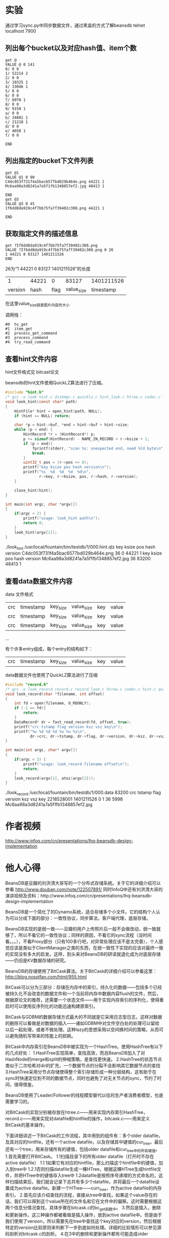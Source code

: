 #+OPTIONS: "\n:t"
* 实验
通过学习sync.py中同步数据文件，通过黑盒的方式了解beansdb
telnet localhost 7900

** 列出每个bucket以及对应hash值、item个数
#+begin_example
get @
VALUE @ 0 141
0/ 0 0
1/ 52214 2
2/ 0 0
3/ 10325 1
4/ 33046 1
5/ 0 0
6/ 0 0
7/ 8970 1
8/ 0 0
9/ 9150 1
a/ 0 0
b/ 34881 1
c/ 21218 1
d/ 0 0
e/ 4658 1
f/ 0 0

END
#+end_example

** 列出指定的bucket下文件列表
#+begin_example
get @1
VALUE @1 0 90
C4dc053f731f4a5bac6577bd029b464e.png 44221 1
Mc6aa98a3d8241a7a5f1fb1348857ef2.jpg 48413 1

END
get @3
VALUE @3 0 45
If6dd8da919c4f7bb75fa7f39402c308.png 44221 1

END
#+end_example

** 获取指定文件的描述信息

#+begin_example
get ?If6dd8da919c4f7bb75fa7f39402c308.png
VALUE ?If6dd8da919c4f7bb75fa7f39402c308.png 0 26
1 44221 0 83127 1401211526
END
#+end_example

26为“1 44221 0 83127 1401211526”的长度

|       1 | 44221 |    0 |      83127 | 1401211526 |
| version |  hash | flag | value_size |  timestamp |

在这里value_size就是图片内容的大小

调用栈：
#+begin_example
#0  hs_get
#1  item_get
#2  process_get_command
#3  process_command
#4  try_read_command
#+end_example

** 查看hint文件内容
hint文件格式见 bitcast论文

beansdb的hint文件使用QuickLZ算法进行了压缩。
#+begin_src c
#include "hint.h"
/* gcc -o look hint.c diskmgr.c quicklz.c hint_look.c htree.c codec.c */
void look_hint(const char* path)
{
    HintFile* hint = open_hint(path, NULL);
    if (hint == NULL) return;

    char *p = hint->buf, *end = hint->buf + hint->size;
    while (p < end) {
        HintRecord *r = (HintRecord*) p;
        p += sizeof(HintRecord) - NAME_IN_RECORD + r->ksize + 1;
        if (p > end){
            fprintf(stderr, "scan %s: unexpected end, need %ld byte\n", path, p - end);
            break;
        }
        uint32_t pos = (r->pos << 8);
        printf("key ksize pos hash version\n");
        printf("%s  %d  %d  %d  %d\n",
               r->key, r->ksize, pos, r->hash, r->version);
    }
   
    close_hint(hint);
}

int main(int argc, char *argv[])
{
    if(argc < 2) {
        printf("usage: look_hint path\n");
        return 0;
    }
    look_hint(argv[1]);
}

#+end_src
./look_hint /usr/local/fountain/bin/testdb/1/000.hint.qlz 
key                                 ksize pos hash version
C4dc053f731f4a5bac6577bd029b464e.png  36  0    44221  1
key ksize pos hash version
Mc6aa98a3d8241a7a5f1fb1348857ef2.jpg  36  83200  48413  1

** 查看data数据文件内容

data 文件格式
| crc | timestamp   | key_size | value_size | key | value |
| crc | timestamp   | key_size | value_size | key | value |
| crc | timestamp   | key_size | value_size | key | value |
...

有个许多entry组成，每个entry的结构如下：
| crc | timestamp   | key_size | value_size | key | value |


data数据文件也使用了QuickLZ算法进行了压缩
#+begin_src c
#include "record.h"
/* gcc -o look_record record.c record_look.c htree.c codec.c hint.c quicklz.c diskmgr.c */
void look_record(char *filename, int offset)
{
    int fd = open(filename, O_RDONLY);
    if (-1 == fd){
        return;
    }    
    DataRecord* dr = fast_read_record(fd, offset, true);
    printf("crc tstamp flag version ksz vsz key\n");
    printf("%u %d %d %d %u %u %s\n",
           dr->crc, dr->tstamp, dr->flag, dr->version, dr->ksz, dr->vsz, dr->key);
}

int main(int argc, char* argv[])
{
    if(argc < 3) {
        printf("usage: look_record filename offset\n");
        return;
    }
    look_record(argv[1], atoi(argv[2]));
}
#+end_src
./look_record /usr/local/fountain/bin/testdb/1/000.data 83200
crc tstamp flag version ksz vsz key
2218528001 1401211526 0 1 36 5998 Mc6aa98a3d8241a7a5f1fb1348857ef2.jpg

* 作者视频
  http://www.infoq.com/cn/presentations/lhq-beansdb-design-implementation
* 他人心得
BeansDB是豆瓣的刘洪清大哥写的一个分布式存储系统。关于它的详细介绍可以参看
http://www.douban.com/note/122507891/ 
同时InfoQ中还有刘洪清大哥的演讲视频及资料：http://www.infoq.com/cn/presentations/lhq-beansdb-design-implementation


BeansDB是一个简化了的Dynamo系统，适合存储多个小文件。它的结构个人认为可以分成下面的部分：一致性协议，同步算法，客户端代理，底层存储。


BeansDB实现的是弱一致——豆瓣的用户上传照片后一般不会做改动，弱一致就够了，所以不看它的一致性协议；同样的原因，不看它的sync流程（没时间看。。。），不看Proxy部分（只有100多行吧，对异常处理应该不是太完善），个人感觉应该是类似于ClientManager之类的东西，在弱一致性下实现的应该对最终一致的实现没有多大的启发。这样，到头来对BeansDB的研读就退化成为对底层存储——仍旧是KV数据存储的研究。

BeansDB的存储使用了BitCask算法。关于BitCask的详细介绍可以参看这里： http://blog.nosqlfan.com/html/955.html 


BitCask可以分为三部分：存储在内存中的索引，持久化的数据——包括多个已经被持久化不会改变的数据文件和一个当前将内存中数据内容flush的文件，然后，根据原论文的推荐，还需要一个状态文件——用于实现内存索引的序列化，使得重启时可以使用反序列化的功能迅速构建原索引。

BitCask与GDBM的数据存储方式最大的不同就是它采用日志型日志，这样对数据的删除可以看做是对数据的插入——诸如GDBM中对文件空白处的处理可以留给以后一起处理，或者不做处理。这种lazy的思想采用以空间换时间的策略，从而可以避免随机写带来的性能上的损耗。


BitCask中内存索引在BeansDB中被实现为一个HashTree。使用HashTree有以下的几点好处：
1.HashTree实现简单，查找高效，而且BeansDB加入了对HashNode的merge和split的伸缩策略，是查找更快速。
2.HashTree的状态节点类似于二次哈希对dir的扩充，一个数据节点的分裂不会影响其它数据节点的查找
3.HashTree采用分节点存储使得整个索引存储形成一种分层结构，这有助于在sync时快速定位到不同的数据节点，同时也避免了对无关节点的sync，节约了时间，值得借鉴。

BeansDB使用了Leader/Follower的线程模型替代以往的生产者消费者模型，也是需要学习的。

对BitCask的实现分别被存放在htree.c——用来实现内存索引HashTree，record.c——用来实现对datafile和hintfile的操作，bitcask.c——用来定义BitCask的基本操作。


下面详细讲述一下BitCask的工作流程，其中用到的组件有：多个older datafile，及其对应的hintfile，还有一个active datafile，以及存储其中键值的cur_tree，最后还有一个tree，用来存储所有的键值，包括older datafile和cur_tree中的所有键值。
1.首先需要打开BitCask。
    1.1扫描目录下的所有older datafile（打开时不存在active datafile）
        1.1.1如果它有对应的hintfile，那么扫描这个hintfile中的键值，加入到tree中
        1.2.1否则扫描datafile生成一棵HTree，根据这棵HTree生成hintfile文件，并把HTree中的键值存入tree中
    1.2datafile是按照序号递增的方式命名的，这样扫描结束后，我们就会记录下总共有多少个datafile，并将最后一个datafile设置成为active datafile。新建一个HTree——curr_tree，作为active datafile的内存索引。
2.首先应该介绍查找的流程，直接从tree中查找，如果这个value存在的话，我们可以得到这个value所在的文件名和它在文件中的偏移。这时需要根据这两个信息分情况查找，具体步骤在bitcask.c的bc_get函数中。
3.然后是插入，删除和更新操作。这三种操作都被看做是插入操作，放到active datafile中。但是由于我们使用了version，所以需要先在tree中查找这个key对应的version，然后根据特定的version比较原则来判断下一步到底如何处理。详细的比较情形可以参见源码剖析对bitcask.c的剖析。
4.在3中的删除和更新操作都有可能造成older datafile中一些value值过期无用。为了节省文件空间，我们需要进行定期的GC，将原来文件中无效的数据清除掉。这通过比较tree和hintfile的HTree来决定。如果hintfile中的键值跟tree中的键值不同，那么认定value值被更改——或者被删除，或者被重新安排到了其它文件的其它地方。如果满足一定的条件，则根据tree中对value的记录重新建立datafile文件以及与之对应的hintfile文件。
5.使用完后对BitCask进行close操作，一般需要GC。
* nginx
#+begin_example
    location ~ ^/(img|icon|[sbmlote]pic|rda)/ {
        default_type   image/jpeg;
       
        expires 1y;
        add_header Last-Modified "Wed, 21 Jan 2004 19:51:30 GMT";
        if ($http_if_modified_since) {
           return 304;
        }

        if ($request_uri ~ /download/ ){
            add_header Content-Disposition "attachment;";
        }

        set $memcached_key $uri;
        if ($uri ~ /img(/.*) ){
            set $memcached_key $1;
        }

        memcached_pass beansdb;
        memcached_next_upstream error timeout invalid_response;
        memcached_connect_timeout 300ms;
        memcached_read_timeout 3s;
        memcached_send_timeout 1s;
    }
#+end_example
* python
** proxy.py
   使用key散列到不同的beansdb上。
   多节点负载均衡
** sync.py
   节点同步
* proxy 
  使用go语言实现 见 github beanseye
  另有简单实现为python版本。

  Client、RClient、mapStore实现了Storage和DistributeStorage这两个接口
  其中mapStore用于白盒测试

  protocol.go实现Request、Response两个类
  用于处理请求和应答的协议解释

  Host使用Request、Response实现代理工作。

  Client使用Host实现负载工作

  Server 对外服务类

  Scheduler 调度节点访问次序

** 使用方法
   我们使用proxy的ManualScheduler
   示例配置文件
example.yaml

#+begin_example
servers:
- localhost:7901 0 1 2 3 4 5 6 7 8 9 A
- 127.0.0.1:7902 8 9 A B C D E F 0 1 2
- 127.0.0.1:7903 3 4 5 6 7 B C D E F
port: 7905
webport: 7908
threads: 8
n: 2
w: 1
r: 1
buckets: 16
slow: 200
listen: 0.0.0.0
proxies:
- localhost:7905
accesslog: /usr/local/fountain/beansproxy.log
errorlog: /usr/local/fountain/beansproxy_error.log
basepath: /root/beanseye-master
readonly: false
#+end_example

每个bucket有两个备份。
如果提高可以可靠性的话，可以使用 N:3 W:2 R:1的配置。

分别启动三个beansdb
#+begin_example
/usr/local/bin/beansdb1 -u root -p 7901 -H /usr/local/fountain/data/beansdb_data/7901 -P /usr/local/fountain/data/beansdb_data/7901/7901.pid -v -v -d -L /var/log/hitv/beansdb_7901.log
/usr/local/bin/beansdb2 -u root -p 7902 -H /usr/local/fountain/data/beansdb_data/7902 -P /usr/local/fountain/data/beansdb_data/7902/7902.pid -v -v -d -L /var/log/hitv/beansdb_7902.log
/usr/local/bin/beansdb3 -u root -p 7903 -H /usr/local/fountain/data/beansdb_data/7903 -P /usr/local/fountain/data/beansdb_data/7903/7903.pid -v -v -d -L /var/log/hitv/beansdb_7903.log
#+end_example
然后启动proxy，就可以通过proxy来访问，后面的三个beansdb了。

* get
1. hs_get先对key做hash，决定value是在哪个bitcask。然后调用bitcask模块的bc_get
2. bc_get先调用htree模块的ht_get，找到对应的Item。
3. Item中有版本信息ver，位置信息pos。
  pos是bucket的id和偏移量拼成的一个uint32，于是得到了bucket和offset然后就可以读出数据了。
* 源码分析
** codec.c
   用于对key进行编码和解码

*** dc_decode
    key 解码
*** dc_encode
    key 编码 字符串“123abc”编码为二进制的123、0xabc两个数，
    同时在dict中增加一个Fmt Fmt.nargs=2, Fmt.fmt=%d%l

** bitcask.c
*** 数据结构
#+begin_src c
    #include "bitcask.h"  
    #include "htree.h"  
    #include "record.h"  
      
    #define MAX_BUCKET_COUNT 256  
      
    const uint32_t MAX_RECORD_SIZE = 50 * 1024 * 1024; // 50M  
    const uint32_t MAX_BUCKET_SIZE = (uint32_t)1024 * 1024 * 1024 * 2; // 2G  
    const uint32_t WRITE_BUFFER_SIZE = 1024 * 1024 * 4; // 4M  
      
    const char DATA_FILE[] = "%s/%03d.data";  
    const char HINT_FILE[] = "%s/%03d.hint.qlz";  
    const char NEW_DATA_FILE[] = "%s/%03d.data.new";  
    const char NEW_HINT_FILE[] = "%s/%03d.hint.new.qlz";  
      
    struct bitcask_t {  
        char*  path;  
        int    depth;  
        HTree* tree; //这个tree记录了所有的data数据信息(也就是curr个tree的信息)，比cur_tree要大得多  
        int    curr; //当前的桶的序号，这之前的桶都已经写入datafile了  
        HTree* curr_tree; //只有一个curr_tree，就是当前active的datafile的bucket的数据  
        //write_buffer相当于active file的一个缓冲区。当write_buffer满了以后就flush  
        char   *write_buffer; //write_buffer  
        int    wbuf_size; //write_buffer的大小  
        int    wbuf_start_pos; //write_buffer的大小小于文件的大小，所以start_pos是记录的write_buffer在文件中的位移  
        //也就是文件的末尾  
        int    wbuf_curr_pos; //有效的数据的大小  
        /* 
        结合item的pos，可以得到操作： 
        如果有item的pos，那么pos = item->pos & 0xffffff00是这个record相对于文件的位移 
        而start_pos是write_buffer相对于文件的位移， 
        bc->write_buffer + pos - bc->wbuf_start_pos就得到了这个record在write_buffer 
        (如果有的话，即这是最后一个bucket)的位置 
        */  
        pthread_mutex_t flush_lock;  
        pthread_mutex_t buffer_lock;  
        pthread_mutex_t write_lock;  
    };  
#+end_src

*** bc_open
#+begin_src c      
    //一个bc里最多有MAX_BUCKET_COUNT个文件，每个文件叫做这个bc的bucket  
    //打开一个bitcask  
    //1.申请内存并初始化。  
    //2.遍历目录下的所有files——根据hintfile——如果没有就是用datafile——来建立一个整体的bc->tree  
    //3.更新bc的curr域，表示当前有多少个data文件  
    //before - 遍历的时间限制，只遍历before以后的hintfile，或者datafile中tsstamp在before之后的record  
    Bitcask* bc_open(const char *path, int depth, time_t before)  
    {  
        if (path == NULL || depth > 4) return NULL;  
        if (0 != access(path, F_OK) && 0 != mkdir(path, 0750)){  
            fprintf(stderr, "mkdir %s failed\n", path);  
            return NULL;  
        }  
        Bitcask* bc = (Bitcask*)malloc(sizeof(Bitcask));  
        memset(bc, 0, sizeof(Bitcask));      
        bc->path = strdup(path);  
        bc->depth = depth;  
        bc->tree = ht_new(depth);  
        bc->curr_tree = ht_new(depth);  
        bc->wbuf_size = 1024 * 4;  
        bc->write_buffer = malloc(bc->wbuf_size);  
        pthread_mutex_init(&bc->buffer_lock, NULL);  
        pthread_mutex_init(&bc->write_lock, NULL);  
        pthread_mutex_init(&bc->flush_lock, NULL);  
      
        char datapath[255], hintpath[255];  
        int i=0;  
        for (i=0; i<MAX_BUCKET_COUNT; i++) {  
            //看看第i个桶是不是空的  
            sprintf(datapath, DATA_FILE, path, i);  
            FILE* f = fopen(datapath, "rb");  
            if (NULL == f) break;  
            fclose(f);  
      
            sprintf(hintpath, HINT_FILE, path, i);  
            struct stat st;  
            if (before == 0){  
                //如果有对应的hintfile，则更新这个hintfile对应的树节点  
                //这是启动时，利用hintfile进行树创建的步骤  
                if (0 == lstat(hintpath, &st)){  
                    scanHintFile(bc->tree, i, hintpath, NULL);  
                }else{  
                    //否则创建新的hintfile  
                    scanDataFile(bc->tree, i, datapath, hintpath);                  
                }  
            }else{  
                if (0 == lstat(hintpath, &st) &&   
                    (st.st_mtime < before || 0 == lstat(datapath, &st) && st.st_mtime < before)){  
                        scanHintFile(bc->tree, i, hintpath, NULL);   
                }else{  
                    scanDataFileBefore(bc->tree, i, datapath, before);  
                }  
            }  
        }  
        bc->curr = i;  
        //    ht_optimize(bc->tree);  
      
        return bc;  
    }  
#+end_src

*** bc_close
#+begin_src c       
    /* 
    * bc_close() is not thread safe, should stop other threads before call it. 
    * */  
    //1.flush，将write_buffer写入到datafile中，  
    //2.bc->curr_tree生成对应的hintfile  
    //3.销毁bc->tree  
    //4.销毁其它变量  
    void bc_close(Bitcask *bc)  
    {  
        int i=0;  
        pthread_mutex_lock(&bc->write_lock);  
          
        //1  
        bc_flush(bc, 0);  
      
        //2  
        if (NULL != bc->curr_tree) {  
            //构建当前bucket的hint文件  
            char buf[255];  
            sprintf(buf, HINT_FILE, bc->path, bc->curr);  
            build_hint(bc->curr_tree, buf);  
            bc->curr_tree = NULL;  
        }  
        bc->curr = 0;  
        //3  
        ht_destroy(bc->tree);  
        //4  
        free(bc->path);  
        free(bc->write_buffer);  
        free(bc);  
    }  
#+end_src

*** update_items
#+begin_src c       
    //利用it的信息（pos）更新args对应的树  
    void update_items(Item *it, void *args)  
    {  
        HTree *tree = (HTree*) args;  
        Item *p = ht_get(tree, it->name);  
        if (!p) {  
            fprintf(stderr, "Bug, item missed after optimized\n");  
            return;  
        }  
      
        //如果(it->pos & 0xff) != (p->pos & 0xff)  
        //那么说明至少有两个datafile中有这个key对应的data，这时要以bc->tree中的bucket为基准  
        //也就是说，我们只更新bucket正确的DataRecord对应的Item  
        if (it->pos != p->pos && (it->pos & 0xff) == (p->pos & 0xff) ) {  
            ht_add(tree, p->name, it->pos, p->hash, p->ver);  
        }  
        free(p);  
    }  
#+end_src

*** bc_optimize
#+begin_src c       
    //在经过一段时间的运行后，新的bc->tree会新增或者删除一些节点，原来的datafile中的记录有可能就  
    //就应该被删除了。为了节省文件空间，需要将那些空的比较多的datafile中的有效的DataRecord保留下来，而  
    //而将该删的DataRecord删掉。  
    //1.依次遍历这个bc的每个bucket，也就是每个datafile  
    //2.调用record.c中的optimizeDataFile，这个函数会比较hintfile中的tree跟bc->tree的不同  
    //  并记录下来删除的record的数目，以决定是否值得optimize  
    //3.如果需要optimize，那么从datafile中读取DataRecord，并在bc->tree中查找看是否有必要保留  
    //4.经过optimize，datafile中DataRecord的位置可能发生了变化，这些变化被存储在相应的hashtree中  
    //  也就是本函数的cur_tree中，我们需要遍历cur_tree，反过来更新bc->tree  
    //5.然后根据cur_tree生成对应的hintfile  
    void bc_optimize(Bitcask *bc, int limit)  
    {  
        int i;  
          
        //1  
        for (i=0; i < bc->curr; i++) {  
            char data[255], hint[255];  
            sprintf(data, DATA_FILE, bc->path, i);  
            sprintf(hint, HINT_FILE, bc->path, i);  
      
            //2,3  
            HTree *cur_tree = optimizeDataFile(bc->tree, i, data, hint, limit);  
            if (NULL == cur_tree) continue;  
      
            pthread_mutex_lock(&bc->write_lock);  
            //4  
            ht_visit(cur_tree, update_items, bc->tree);  
            pthread_mutex_unlock(&bc->write_lock);  
      
            //5  
            build_hint(cur_tree, hint);  
        }  
    }  
#+end_src

*** bc_get
#+begin_src c        
    //从bc中对应的datafile中查找key对应的DataRecord  
    //注意bc中能存放一个value的结构是：  
    //a.已经被持久化的datafile   
    //b.active的datafile(被flush了)  
    //c.bc的write_buffer(还没有被flush)  
    //所以得到bc_get的步骤为：  
    //1.从bc->tree中查找这个key对应的Item，  
    //2.得到dr所在的datafile编号及位置  
    //3.判断dr在a,b,c哪个里面  
    //  3.1.在c里面则直接从write_buffer中取，注意dr位置的计算  
    //  3.2.在a和b中的处理方法一样，都是直接从文件中读取record  
    //4.根据是否得到dr，来反向更新bc->tree  
    DataRecord* bc_get(Bitcask *bc, const char* key)  
    {  
        //1  
        Item *item = ht_get(bc->tree, key);  
        if (NULL == item) return NULL;  
        //ver小于0，说明该item是无效的  
        if (item->ver < 0){  
            free(item);  
            return NULL;  
        }  
      
        //2  
        //后8位是文件编号  
        int bucket = item->pos & 0xff;  
        //前24位是在文件中的位置  
        uint32_t pos = item->pos & 0xffffff00;  
        if (bucket > bc->curr) {  
            fprintf(stderr, "BUG: invalid bucket %d > %d\n", bucket, bc->curr);  
            ht_remove(bc->tree, key);  
            free(item);  
            return NULL;  
        }  
      
        DataRecord* r = NULL;  
        //如果r在当前bucket中  
        //这个bucket还没有写入文件中  
        if (bucket == bc->curr) {  
            pthread_mutex_lock(&bc->buffer_lock);  
            //3.1  
            if (bucket == bc->curr && pos >= bc->wbuf_start_pos){  
                //从write_buffer中找  
                //dr在write_buffer中的起始位置为p  
                int p = pos - bc->wbuf_start_pos;  
                r = decode_record(bc->write_buffer + p, bc->wbuf_curr_pos - p);  
            }  
            pthread_mutex_unlock(&bc->buffer_lock);  
      
            if (r != NULL){//从write_buffer中找到了  
                free(item);  
                return r;  
            }  
        }  
      
        //3.2  
        //如果r不在最后一个bucket中，或者在最后一个bucket中但是被flush了。  
        //打开存储这个bucket的文件  
        char data[255];  
        sprintf(data, DATA_FILE, bc->path, bucket);  
        FILE *f = fopen(data, "rb");  
        if (NULL == f){  
            goto GET_END;  
        }  
      
        if (0 != fseek(f, pos, SEEK_SET)){  
            fprintf(stderr, "IOError: seek file %d to %d failed\n", bucket, pos);  
            goto GET_END;  
        }  
      
        r = read_record(f, true);  
        if (NULL == r){  
            fprintf(stderr, "Bug: get %s failed in %s %d %d\n", key, bc->path, bucket, pos);          
        }else{  
            // check key  
            if (strcmp(key, r->key) != 0){  
                fprintf(stderr, "Bug: record %s is not expected %s\n", r->key, key);  
                free_record(r);  
                r = NULL;  
            }   
        }  
    GET_END:  
        //4  
        if (NULL == r)  
            ht_remove(bc->tree, key);  
        if (f != NULL) fclose(f);  
        free(item);  
        return r;  
    }  
#+end_src

*** build_thread
#+begin_src c        
    struct build_thread_args {  
        HTree *tree;  
        char *path;  
    };  
      
    //创建hint文件的线程入口函数  
    void* build_thread(void *param)  
    {  
        struct build_thread_args *args = (struct build_thread_args*) param;  
        build_hint(args->tree, args->path);  
        free(args->path);  
        free(param);  
        return NULL;  
    }  
#+end_src

*** bc_flush
#+begin_src c        
    //清空write_buffer，将其内容写入active datafile中。  
    //因为datafile的大小是有限制的，所以有可能会持久化当前的datafile而新建一个active  
    //1.打开当前的active datafile，并检测文件大小跟当前的cur_pos是否相同  
    //2.向文件中写入  
    //3.如果write_buffer没有全部写入，则将后面的内容前移  
    //4.更新write_buffer的pos，如果有必要，扩充write_buffer  
    //5.如果当前datafile已经足够大，那么持久化本datafile，新建一个datafile及对应的htree  
    //  5.1.首先要把write_buffer中的内容全部写入  
    //  5.2.在新线程中持久化本datafile，建立对应的hintfile  
    //  5.3.新建一个datafile(curr+1)，对应地，新建一个htree  
    void bc_flush(Bitcask *bc, int limit)  
    {  
        if (bc->curr >= MAX_BUCKET_COUNT) {  
            fprintf(stderr, "reach max bucket count\n");  
            exit(1);  
        }  
      
        pthread_mutex_lock(&bc->flush_lock);  
        //写入本bucket的datafile中  
        //符合条件  
        if (bc->wbuf_curr_pos > limit * 1024) {  
            //1  
            char buf[255];  
            sprintf(buf, DATA_FILE, bc->path, bc->curr);  
            FILE *f = fopen(buf, "ab");  
            if (f == NULL) {  
                fprintf(stderr, "open file %s for flushing failed.\n", buf);  
                exit(1);  
            }  
            // check file size  
            int last_pos = ftell(f);  
            if (last_pos != bc->wbuf_start_pos) {  
                fprintf(stderr, "last pos not match: %d != %d\n", last_pos, bc->wbuf_start_pos);  
                exit(1);  
            }  
      
            //2  
            int n = fwrite(bc->write_buffer, 1, bc->wbuf_curr_pos, f);  
      
            pthread_mutex_lock(&bc->buffer_lock);  
            //3  
            if (n < bc->wbuf_curr_pos) {//没有写完  
                memmove(bc->write_buffer, bc->write_buffer + n, bc->wbuf_curr_pos - n);  
            }  
      
            //4  
            //更新两个pos的值  
            bc->wbuf_start_pos += n;  
            bc->wbuf_curr_pos -= n;  
            if (bc->wbuf_curr_pos == 0 && bc->wbuf_size < WRITE_BUFFER_SIZE) {  
                //如果有必要，扩充write_buffer  
                bc->wbuf_size *= 2;  
                free(bc->write_buffer);  
                bc->write_buffer = malloc(bc->wbuf_size);  
            }  
      
            //5  
            //如果write_buffer可以用来存储数据的空间大于一个bucket的size，新建一个bucket1  
            //这个新建的bucket1是用一个新线程来跑的  
            if (bc->wbuf_start_pos + bc->wbuf_size > MAX_BUCKET_SIZE) {  
                //5.1  
                if (bc->wbuf_curr_pos > 0) {  
                    if (fwrite(bc->write_buffer, 1, bc->wbuf_curr_pos, f) < bc->wbuf_curr_pos){  
                        fprintf(stderr, "write to %s failed\n", buf);  
                        exit(1);  
                    }  
                }  
                //5.2  
                char datapath[255];  
                sprintf(datapath, HINT_FILE, bc->path, bc->curr);  
                struct build_thread_args *args = (struct build_thread_args*)malloc(  
                    sizeof(struct build_thread_args));  
                //将当前bucekt的数据写入到一个hintfile中  
                args->tree = bc->curr_tree;  
                args->path = strdup(datapath);  
                pthread_t build_ptid;  
                pthread_create(&build_ptid, NULL, build_thread, args);  
                //5.3  
                // next bucket  
                bc->curr ++;  
                bc->curr_tree = ht_new(bc->depth);  
                bc->wbuf_start_pos = 0;  
                bc->wbuf_curr_pos = 0;  
            }  
            pthread_mutex_unlock(&bc->buffer_lock);  
      
            fclose(f);  
        }  
        pthread_mutex_unlock(&bc->flush_lock);  
    }  
#+end_src

*** bc_set
#+begin_src c        
//set是beansdb的核心操作，也是实现sync的方式。  
//set有四种类型：替换，插入，删除，同步。  
//version的更新应该遵循这样的规则：  
//  a.每次更新时，需要将version+1  
//  b.每次删除时，如果此前version为正，则version为version+1的绝对值  
//这样做是为了得到sync的方法：  
//比如节点1跟节点2同时add了一个key，然后又都delete了它，这时key的version为-2  
//此后节点1失效，节点2更新了这个key，key的version变为3，当节点1与节点2sync时，  
//节点1给出的version为-2，节点2给出的为3，节点1得知自己落后，从而进行追赶。  
//1.得到本bc(节点)中该key对应的ver，设为oldv  
//2.根据version和oldv的大小比较来判断到底是哪种类型，给ver赋值。  
//3.更新两个htree和datafile文件  
//  3.1.value相同，那么只需更新htree中的version  
//  3.2.否则无论是删除，插入还是更新，都要新建一个DataRecord，加入当前的datafile中。  
//          如果是更新或者删除的话，原来datafile中的数据会在Optimize的时候被删除。  
bool bc_set(Bitcask *bc, const char* key, char* value, int vlen, int flag, int version)  
{  
    if (version < 0 && vlen > 0 || vlen > MAX_RECORD_SIZE){  
        fprintf(stderr, "invalid set cmd \n");  
        return false;  
    }  
  
    bool suc = false; //是否成功的标识  
    pthread_mutex_lock(&bc->write_lock);  
  
    int oldv = 0, ver = version;  
    Item *it = ht_get(bc->tree, key);  
    if (it != NULL) {  
        oldv = it->ver;  
    }  
  
    //2  
    if (version == 0 && oldv > 0){ // replace  
        //更新，版本号+1  
        ver = oldv + 1;  
    } else if (version == 0 && oldv <= 0){ // add  
        //从被删除状态转为存在状态
        ver = -oldv + 1;
    } else if (version < 0 && oldv <= 0) { // delete, not exist  
        goto SET_FAIL;
    } else if (version == -1) { // delete  
        ver = - abs(oldv) - 1;  
    } else if (abs(version) <= abs(oldv)) { // sync  
        //例如： version       oldver      op  
        //           5          8             这个不是最新的  
        //          -5          8             这已经不是它想要删除的那个item了  
        goto SET_FAIL;  
    } else { // sync  
        //例如： version       oldver      op  
        //           8           5           更新  
        //           8           -5          插入  
        //          -8           5           删除  
        ver = version;  
    }  
  
    uint16_t hash = gen_hash(value, vlen);  
    //这个item要被删除了  
    if (ver < 0) hash = 0;
  
    //tree中存在这个it，那么更新  
    if (NULL != it && hash == it->hash) {
        DataRecord *r = bc_get(bc, key);
        if (r != NULL && r->flag == flag && vlen  == r->vsz
             && memcmp(value, r->value, vlen) == 0) {
            if (version != 0){
                // update version
                if (it->pos & 0xff == bc->curr){
                    ht_add(bc->curr_tree, key, it->pos, it->hash, ver);
                }
                ht_add(bc->tree, key, it->pos, it->hash, ver);
            }
            suc = true;
            free_record(r);
            goto SET_FAIL;
        }
        if (r != NULL) free_record(r);
    }
      
    //tree中不存在这个it，或者it的value跟set的value不同。  
    //即使是删除了，也要加入到datafile中  
    int klen = strlen(key);  
    DataRecord *r = malloc(sizeof(DataRecord) + klen);  
    r->ksz = klen;  
    memcpy(r->key, key, klen);  
    r->vsz = vlen;  
    r->value = value;  
    r->free_value = false;  
    r->flag = flag;  
    r->version = ver;  
    r->tstamp = time(NULL);  
 
    int rlen;
    char *rbuf = encode_record(r, &rlen);
    if (rbuf == NULL || (rlen & 0xff) != 0){
        fprintf(stderr, "encode_record() failed with %d\n", rlen);
        if (rbuf != NULL) free(rbuf);
        goto SET_FAIL; 
    }

    pthread_mutex_lock(&bc->buffer_lock);
    // record maybe larger than buffer
    if (bc->wbuf_curr_pos + rlen > bc->wbuf_size) {
        pthread_mutex_unlock(&bc->buffer_lock);
        bc_flush(bc, 0, 0);
        pthread_mutex_lock(&bc->buffer_lock);
        
        while (rlen > bc->wbuf_size) {
            bc->wbuf_size *= 2;
            free(bc->write_buffer);
            bc->write_buffer = malloc(bc->wbuf_size);
        }
        if (bc->wbuf_start_pos + bc->wbuf_size > MAX_BUCKET_SIZE) {
            bc_rotate(bc);
        }
    }
    memcpy(bc->write_buffer + bc->wbuf_curr_pos, rbuf, rlen);
    int pos = (bc->wbuf_start_pos + bc->wbuf_curr_pos) | bc->curr;
    bc->wbuf_curr_pos += rlen;
    pthread_mutex_unlock(&bc->buffer_lock);
   
    ht_add(bc->curr_tree, key, pos, hash, ver);
    ht_add(bc->tree, key, pos, hash, ver);
    suc = true;
    free(rbuf);
    free_record(r);

SET_FAIL:
    pthread_mutex_unlock(&bc->write_lock);
    if (it != NULL) free(it);
    return suc;
}

    bool bc_delete(Bitcask *bc, const char* key)  
    {  
        return bc_set(bc, key, "", 0, 0, -1);  
    }  
      
    uint16_t bc_get_hash(Bitcask *bc, const char * pos, int *count)  
    {  
        return ht_get_hash(bc->tree, pos, count);  
    }  
      
    char* bc_list(Bitcask *bc, const char* pos, const char* prefix)  
    {  
        return ht_list(bc->tree, pos, prefix);  
    }  
      
    uint32_t   bc_count(Bitcask *bc, uint32_t* curr)  
    {  
        uint32_t total = 0;  
        ht_get_hash(bc->tree, "@", &total);  
        if (NULL != curr && NULL != bc->curr_tree) {  
            ht_get_hash(bc->curr_tree, "@", curr);  
        }  
        return total;  
    }
#+end_src
** record.c
#+begin_src c
//DataRecord与item的不同是，item只保存键值，而record保存键值和value值，但是内存里只存PADDING的大小  
typedef struct data_record {  
    char *value;  
    union {  
        bool free_value;    // free value or not，改为need_free比较好  
        uint32_t crc;  
    };  
    int32_t tstamp; //时间戳  
    int32_t flag; //record.c开头的那几个const int标志的组合。  
    int32_t version;   
    uint32_t ksz; //key大小  
    uint32_t vsz; //v大小  
    char key[0];   
} DataRecord; 

const int PADDING = 256; //PADDING是为了留出低8位，来记录bucket的下标  
const int32_t COMPRESS_FLAG = 0x00010000;  
const int32_t CLIENT_COMPRESS_FLAG = 0x00000010;  
const float COMPRESS_RATIO_LIMIT = 0.7;//最小的压缩比例  
const int TRY_COMPRESS_SIZE = 1024 * 10;  
  
uint32_t gen_hash(char *buf, int len)  
{  
    uint32_t hash = len * 97;  
    if (len <= 1024){  
        hash += fnv1a(buf, len); //整个  
    }else{  
        hash += fnv1a(buf, 512); //前512个  
        hash *= 97;  
        hash += fnv1a(buf + len - 512, 512); //后512个  
    }  
    return hash;  
}  
  
typedef struct hint_record {  
    uint32_t ksize:8;  
    uint32_t pos:24;  
    int32_t version;  
    uint16_t hash;  
    char name[2]; // allign  
} HintRecord;  
  
const int NAME_IN_RECORD = 2;  
  
//|               |                 |  
//----------------------------------  
//buf     已写     cur     可写        size  
//param中存放了多个（HintRecord+key），而HintRecord又是根据Item得到的。  
struct param {  
    int size;  
    int curr;  
    char* buf;  
};  
  
  
//将it存入param中  
void collect_items(Item* it, void* param)  
{  
    //-NAME_IN_RECORD是为了减少HintRecord中name的那两个比特  
    //+1是为了后面空出一个位置放'\0'  
    int length = sizeof(HintRecord) + strlen(it->name) + 1 - NAME_IN_RECORD;  
    struct param *p = (struct param *)param;  
    //不够存，扩大param  
    if (p->size - p->curr < length) {  
        p->size *= 2;  
        p->buf = (char*)realloc(p->buf, p->size);  
    }  
  
    //相当于replacement new  
    HintRecord *r = (HintRecord*)(p->buf + p->curr);  
    r->ksize = strlen(it->name);  
    //it->pos的低8位表示file_id，高24位表示在file中的pos  
    r->pos = it->pos >> 8;  
    r->version = it->ver;  
    r->hash = it->hash;  
    memcpy(r->name, it->name, r->ksize + 1);  
  
    p->curr += length;  
}  
  
//将buf中的内容写入到一个临时文件中，最后用这个文件代替path的文件。  
void write_file(char *buf, int size, const char* path)  
{  
    char tmp[255];  
    sprintf(tmp, "%s.tmp", path);  
    FILE *hf = fopen(tmp, "wb");  
    if (NULL==hf){  
        fprintf(stderr, "open %s failed\n", tmp);  
        return;  
    }  
    //写入size个字符，每个字符的大小为1  
    int n = fwrite(buf, 1, size, hf);   
    fclose(hf);  
  
    if (n == size) {  
        //删除path所指文件  
        unlink(path);  
        //改变这个已经写入的文件的名字为path  
        rename(tmp, path);  
    }else{  
        fprintf(stderr, "write to %s failed \n", tmp);  
    }  
}  
  
//将tree中的数据放入到hint文件中，这个tree（其实是bitcast中的cur_tree）会被销毁  
//1.从tree中收集Item存入一个buf中，然后将treee销毁  
//2.压缩buf  
//3.将buf写入到一个hintfile中  
void build_hint(HTree* tree, const char* hintpath)  
{  
    struct param p;  
    p.size = 1024 * 1024;  
    p.curr = 0;  
    p.buf = malloc(p.size);  
  
    //1  
    //将tree里的item都搜集到p中  
    //ver<0的也收集了  
    ht_visit(tree, collect_items, &p);  
    ht_destroy(tree);      
  
    // 2  
    //如果后缀是.qlz说明数据要经过压缩  
    if (strcmp(hintpath + strlen(hintpath) - 4, ".qlz") == 0) {  
        char* wbuf = malloc(QLZ_SCRATCH_COMPRESS);  
        char* dst = malloc(p.size + 400);  
        //将p中的数据压缩成dst_size个字节存到dst中  
        int dst_size = qlz_compress(p.buf, dst, p.curr, wbuf);  
        free(p.buf);  
        p.curr = dst_size;  
        p.buf = dst;  
        free(wbuf);  
    }  
  
    //3  
    write_file(p.buf, p.curr, hintpath);  
    free(p.buf);  
}  
  
//扫描hintfile，将其中的HintRecord放入到tree中。  
//tree -- 实际是BitCask的tree  
//bucket -- 是这个hintfile在BitCask中的编号  
//path -- hintfile文件的目录  
//new_path -- 把hintfile文件中的内容存入这个文件中  
//1.打开hintfile并使用mmap得到里面的全部内容  
//2.解压缩  
//3.依次读取每个HintRecord放入到tree中。  
void scanHintFile(HTree* tree, int bucket, const char* path, const char* new_path)  
{  
    char *addr;  
    int fd;  
    struct stat sb;  
    size_t length;  
  
    fd = open(path, O_RDONLY);  
    if (fd == -1) {  
        fprintf(stderr, "open %s failed\n", path);  
        return;       
    }  
  
    if (fstat(fd, &sb) == -1 || sb.st_size == 0){  
        close(fd);  
        return ;  
    }  
  
    //1  
    addr = (char*) mmap(NULL, sb.st_size, PROT_READ, MAP_PRIVATE, fd, 0);  
    if (addr == MAP_FAILED){  
        fprintf(stderr, "mmap failed %s\n", path);  
        close(fd);  
        return;  
    }  
  
    //2  
    char *start = addr, *end = addr + sb.st_size;  
    if (strcmp(path + strlen(path) - 4, ".qlz") == 0) {  
        char wbuf[QLZ_SCRATCH_DECOMPRESS];  
        int size = qlz_size_decompressed(addr);  
        start = malloc(size);  
        int vsize = qlz_decompress(addr, start, wbuf);  
        if (vsize < size) {  
            fprintf(stderr, "decompress %s failed: %d < %d, remove it\n", path, vsize, size);  
            unlink(path);  
            exit(1);  
        }  
        end = start + vsize;  
    }  
  
    //为什么不把这一步放到前面，直接将addr对应的内容拷贝到new_path中？  
    if (new_path != NULL) {  
        if (strcmp(new_path + strlen(new_path) - 4, ".qlz") == 0) {  
            char* wbuf = malloc(QLZ_SCRATCH_COMPRESS);  
            char* dst = malloc(sb.st_size + 400);  
            int dst_size = qlz_compress(start, dst, end - start, wbuf);  
            write_file(dst, dst_size, new_path);  
            free(dst);  
            free(wbuf);  
        } else {  
            write_file(start, end - start, new_path);  
        }  
    }  
  
    //3  
    char *p = start;  
    while (p < end) {  
        HintRecord *r = (HintRecord*) p;  
        p += sizeof(HintRecord) - NAME_IN_RECORD + r->ksize + 1;  
        if (p > end){  
            fprintf(stderr, "scan %s: unexpected end, need %ld byte\n", path, p - end);  
            break;  
        }  
        uint32_t pos = (r->pos << 8) | (bucket & 0xff);  
        if (strlen(r->name) == r->ksize) {  
            ht_add(tree, r->name, pos, r->hash, r->version);  
        }else{  
            fprintf(stderr, "scan %s: key length not match %d\n", path, r->ksize);  
        }  
    }  
  
    munmap(addr, sb.st_size);  
    if (start != addr ) free(start);  
    close(fd);  
}  
  
//返回r中的value值  
char* record_value(DataRecord *r)  
{  
    char *res = r->value;  
    if (res == r->key + r->ksz + 1) {  
        // value was alloced in record  
        res = malloc(r->vsz);  
        memcpy(res, r->value, r->vsz);  
    }  
    return res;  
}  
  
void free_record(DataRecord *r)  
{  
    if (r == NULL) return;  
    if (r->value != NULL && r->free_value) free(r->value);  
    free(r);  
}  
  
void compress_record(DataRecord *r)  
{  
    int ksz = r->ksz, vsz = r->vsz;   
    int n = sizeof(DataRecord) - sizeof(char*) + ksz + vsz;  
    //比一个PADDING还大，而且没有被压缩过  
    if (n > PADDING && (r->flag & (COMPRESS_FLAG|CLIENT_COMPRESS_FLAG)) == 0) {  
        char *wbuf = malloc(QLZ_SCRATCH_COMPRESS);  
        char *v = malloc(vsz + 400);  
        if (wbuf == NULL || v == NULL) return ;  
        //先尝试压缩一部分，如果没压缩完，就重新压缩  
        //取较小的  
        int try_size = vsz > TRY_COMPRESS_SIZE ? TRY_COMPRESS_SIZE : vsz;   
        int vsize = qlz_compress(r->value, v, try_size, wbuf);  
        //没有压缩完，并且尝试压缩的压缩比例达到了0.7，重新压缩  
        if (try_size < vsz && vsize < try_size * COMPRESS_RATIO_LIMIT){  
            try_size = vsz;  
            vsize = qlz_compress(r->value, v, try_size, wbuf);  
        }  
        free(wbuf);  
  
        //如果压缩失败，返回  
        if (vsize > try_size * COMPRESS_RATIO_LIMIT || try_size < vsz) {  
            free(v);  
            return;  
        }  
  
        //压缩成功，更新r  
        if (r->free_value) {  
            free(r->value);  
        }  
        r->value = v;  
        r->free_value = true; //r的value需要free  
        r->vsz = vsize;  
        r->flag |= COMPRESS_FLAG;  
    }  
}  
  
DataRecord* decompress_record(DataRecord *r)  
{  
    if (r->flag & COMPRESS_FLAG) {  
        char scratch[QLZ_SCRATCH_DECOMPRESS];  
        //先验证原数据有没有被破坏  
        int csize = qlz_size_compressed(r->value);  
        if (csize != r->vsz) {  
            fprintf(stderr, "broken compressed data: %d != %d, flag=%x\n", csize, r->vsz, r->flag);  
            goto DECOMP_END;  
        }  
  
        //解压  
        //解压本应得到的大小  
        int size = qlz_size_decompressed(r->value);  
        char *v = malloc(size);  
        //内存申请不成功也  
        if (v == NULL) {  
            fprintf(stderr, "malloc(%d)\n", size);  
            goto DECOMP_END;  
        }  
        int ret = qlz_decompress(r->value, v, scratch);  
        //解压得到的数据少，发生错误  
        if (ret < size) {  
            fprintf(stderr, "decompress %s failed: %d < %d\n", r->key, ret, size);  
            goto DECOMP_END;  
        }  
        //更新r  
        if (r->free_value) {  
            free(r->value);  
        }  
        r->value = v;  
        r->free_value = true;  
        r->vsz = size;  
        r->flag &= ~COMPRESS_FLAG;  
    }  
    return r;  
  
    //r是错误的，释放  
DECOMP_END:  
    free_record(r);   
    return NULL;  
}  
  
  
DataRecord* decode_record(char* buf, int size)  
{  
    DataRecord *r = (DataRecord *) (buf - sizeof(char*));  
    int ksz = r->ksz, vsz = r->vsz;  
    if (ksz < 0 || ksz > 200 || vsz < 0 || vsz > 100 * 1024 * 1024){  
        fprintf(stderr, "invalid ksz=: %d, vsz=%d\n", ksz, vsz);  
        return NULL;  
    }  
    int need = sizeof(DataRecord) - sizeof(char*) + ksz + vsz;  
    if (size < need) {  
        fprintf(stderr, "not enough data in buffer: %d < %d\n", size, need);  
        return NULL;  
    }  
    // CRC check ?  
  
    DataRecord *r2 = (DataRecord *) malloc(need + 1 + sizeof(char*));  
    memcpy(r2, r, sizeof(DataRecord) + ksz);  
    r2->key[ksz] = 0; // c str      
    r2->free_value = false;  
    r2->value = r2->key + ksz + 1;  
    memcpy(r2->value, r->key + ksz, vsz);  
  
    return decompress_record(r2);  
}  
  
//从f中读取一个DataRecord  
//1.分步骤读取。  
//  1.1.首先从文件中读一个PADDING出来，这是一个DataRecord所占的最小的文件空间。  
//  1.2.计算读取的内容中是否包含完整的value  
//2.crc校验  
//3.解压缩  
DataRecord* read_record(FILE *f, bool decomp)  
{  
    //1  
    //申请的空间比DataRecord的size大没有关系。  
    DataRecord *r = (DataRecord*) malloc(PADDING + sizeof(char*));  
    r->value = NULL;  
  
    //1.1  
    if (fread(&r->crc, 1, PADDING, f) != PADDING) {//或者到达f的末尾，或者f为空。  
        fprintf(stderr, "read record faied\n");           
        goto READ_END;  
    }  
  
    int ksz = r->ksz, vsz = r->vsz;  
    if (ksz < 0 || ksz > 200 || vsz < 0 || vsz > 100 * 1024 * 1024){  
        fprintf(stderr, "invalid ksz=: %d, vsz=%d\n", ksz, vsz);  
        goto READ_END;  
    }  
  
    uint32_t crc_old = r->crc;  
    //1.2  
    //计算PADDING的数据中除了DataRecord和它的key以外，还有多少数据。  
    //sizeof(char*)是DataRecord最后的key[0]  
    int read_size = PADDING - (sizeof(DataRecord) - sizeof(char*)) - ksz;  
    if (vsz < read_size) {//value只存在于刚才读取的PADDING里  
        r->value = r->key + ksz + 1; //key的最后一个字节是结束符'\0'，所以加1  
        r->free_value = false;  
        //后移一个字节，腾出空间给key的0  
        memmove(r->value, r->key + ksz, vsz);  
        //注意如果包含完整的value，那么读取的这个PADDING里也没有其它DataRecord的内容了。  
        //因为是按照PADDING对齐的。  
    }else{//刚才的PADDING没有读完，在f中还有残留  
        r->value = malloc(vsz);  
        r->free_value = true;  
        //先把可以读的读到  
        memcpy(r->value, r->key + ksz, read_size);  
        int need = vsz - read_size;  
        int ret = 0;  
        //然后再从文件中读  
        if (need > 0 && need != (ret=fread(r->value + read_size, 1, need, f))) {  
            r->key[ksz] = 0; // c str      
            fprintf(stderr, "read record %s faied: %d < %d @%ld\n", r->key, ret, need, ftell(f));   
            goto READ_END;  
        }  
    }  
    r->key[ksz] = 0; // c str  
  
    //2  
    uint32_t crc = crc32(0, (char*)(&r->tstamp),   
        sizeof(DataRecord) - sizeof(char*) - sizeof(uint32_t) + ksz);  
    crc = crc32(crc, r->value, vsz);  
    if (crc != crc_old){  
        fprintf(stderr, "%s @%ld crc32 check failed %d != %d\n", r->key, ftell(f), crc, r->crc);  
        goto READ_END;  
    }  
  
    //3  
    if (decomp) {  
        r = decompress_record(r);  
    }  
    return r;  
  
READ_END:  
    free_record(r);  
    return NULL;   
}  
  
//encode与compress的不同是，encode是整个的记录，这包括crc，而compress只是K、V  
char* encode_record(DataRecord *r, int *size)  
{  
    compress_record(r);  
  
    int m, n;  
    int ksz = r->ksz, vsz = r->vsz;  
    int hs = sizeof(char*); // over header  
    m = n = sizeof(DataRecord) - hs + ksz + vsz;  
    //凑成PADDING的整数倍，这样，m的低八位就全为0了  
    if (n % PADDING != 0) {  
        m += PADDING - (n % PADDING);  
    }  
  
    char *buf = malloc(m);  
  
    DataRecord *data = (DataRecord*)(buf - hs);  
    memcpy(&data->crc, &r->crc, sizeof(DataRecord)-hs);  
    memcpy(data->key, r->key, ksz);  
    memcpy(data->key + ksz, r->value, vsz);  
    data->crc = crc32(0, (char*)&data->tstamp, n - sizeof(uint32_t));  
  
    *size = m;      
    return buf;  
}  
  
//向文件f中写记录r,f已经定位  
int write_record(FILE *f, DataRecord *r)   
{  
    int size;  
    char *data = encode_record(r, &size);  
    if (fwrite(data, 1, size, f) < size){  
        fprintf(stderr, "write %d byte failed\n", size);  
        free(data);  
        return -1;  
    }  
    free(data);  
    return 0;  
}  
  
//遍历DataFile中的DataRecord加入到tree中。  
//注意这个函数的调用情境，是在bc_open时，发现对应hintfile不存在后才调用的。  
//bc_open是datafile决定tree(因为tree一开始是不存在的)，  
//而optimize是tree决定datafile(因为tree中的数据是最新的)  
//1.准备工作：打开datafile，新建一个htree来记录hint  
//2.依次读取DataRecord，加入到tree中。  
//3.新建hintfile文件。  
void scanDataFile(HTree* tree, int bucket, const char* path, const char* hintpath)  
{  
    if (bucket < 0 || bucket > 255) return;  
  
    //1  
    FILE *df = fopen(path, "rb");  
    if (NULL==df){  
        fprintf(stderr, "open %s failed\n", path);  
        return;  
    }  
    fprintf(stderr, "scan datafile %s \n", path);  
  
    //datafile对应的tree  
    HTree *cur_tree = ht_new(0);  
    fseek(df, 0, SEEK_END);  
    uint32_t total = ftell(df);  
    fseek(df, 0, SEEK_SET);  
    uint32_t pos = 0;  
    //2  
    while (pos < total) {  
        DataRecord *r = read_record(df, true);  
        if (r != NULL) {  
            uint16_t hash = gen_hash(r->value, r->vsz);  
            //datafile决定tree  
            //pos是Item->pos的前24位，bucket是后8位  
            if (r->version > 0){  
                ht_add(tree, r->key, pos | bucket, hash, r->version);              
            }else{  
                ht_remove(tree, r->key);  
            }  
            ht_add(cur_tree, r->key, pos | bucket, hash, r->version);  
            free_record(r);  
        }  
  
        //datafile文件是以PADDING个字节对齐的  
        pos = ftell(df);  
        if (pos % PADDING != 0){  
            int left = PADDING - (pos % PADDING);  
            fseek(df, left, SEEK_CUR);  
            pos += left;  
        }  
    }  
    fclose(df);  
    //3  
    build_hint(cur_tree, hintpath);  
}  
  
//只考察befor之前的record  
void scanDataFileBefore(HTree* tree, int bucket, const char* path, time_t before)  
{  
    if (bucket < 0 || bucket > 255) return;  
  
    FILE *df = fopen(path, "rb");  
    if (NULL == df){  
        fprintf(stderr, "open %s failed\n", path);  
        return;  
    }  
    fprintf(stderr, "scan datafile %s before %ld\n", path, before);  
  
    fseek(df, 0, SEEK_END);  
    uint32_t total = ftell(df);  
    fseek(df, 0, SEEK_SET);  
    uint32_t pos = 0;  
    while (pos < total) {  
        DataRecord *r = read_record(df, true);  
        if (r != NULL) {  
            //这个记录是在时间戳之后才有的  
            if (r->tstamp >= before ){  
                break;  
            }  
            if (r->version > 0){  
                uint16_t hash = gen_hash(r->value, r->vsz);  
                ht_add(tree, r->key, pos | bucket, hash, r->version);              
            }else{  
                ht_remove(tree, r->key);  
            }  
            free_record(r);  
        }  
  
        pos = ftell(df);  
        if (pos % PADDING != 0){  
            int left = PADDING - (pos % PADDING);  
            fseek(df, left, SEEK_CUR);  
            pos += left;  
        }  
    }  
  
    fclose(df);  
}  
  
//计算删除掉的记录  
//从path对应的hint文件中，逐一扫描HintRecord，如果发现HintRecord跟tree中的key对应的  
//Item不符，或者tree中不存在，或者tree中的ver小于0，那么deleted++  
//total记录hint文件中总的HintRecord的数目  
//1.打开path(hint)处的文件,读取内容并解压，存入到一个buf中  
//2.从buf中依次得到HintRecord  
//3.比较这些record在tree中是否被删除了(ver<0或者tree中不存在)或者被移动到了其它的文件  
static int count_deleted_record(HTree* tree, int bucket, const char* path, int *total)  
{  
    char *addr;  
    int fd;  
    struct stat sb;  
    size_t length;  
  
    *total = 0;  
  
    //1  
    fd = open(path, O_RDONLY);  
    if (fd == -1) {  
        fprintf(stderr, "open %s failed\n", path);  
        return 0;   
    }  
  
    if (fstat(fd, &sb) == -1 || sb.st_size == 0){  
        close(fd);  
        return 0;  
    }  
  
    addr = (char*) mmap(NULL, sb.st_size, PROT_READ, MAP_PRIVATE, fd, 0);  
    if (addr == MAP_FAILED){  
        fprintf(stderr, "mmap failed %s\n", path);  
        close(fd);  
        return 0;  
    }  
  
    //解压  
    char *start = addr, *end = addr + sb.st_size;  
    if (strcmp(path + strlen(path) - 4, ".qlz") == 0) {  
        char wbuf[QLZ_SCRATCH_DECOMPRESS];  
        int size = qlz_size_decompressed(addr);  
        start = malloc(size);  
        int vsize = qlz_decompress(addr, start, wbuf);  
        if (vsize < size) {  
            fprintf(stderr, "decompress %s failed: %d < %d, remove it\n", path, vsize, size);  
            unlink(path);  
            return 0;  
        }  
        end = start + vsize;  
    }  
  
    char *p = start;  
    int deleted = 0;  
    while (p < end) {  
        HintRecord *r = (HintRecord*) p;  
        p += sizeof(HintRecord) - NAME_IN_RECORD + r->ksize + 1;  
        if (p > end){  
            fprintf(stderr, "scan %s: unexpected end, need %ld byte\n", path, p - end);  
            break;  
        }  
        (*total) ++;  
        Item *it = ht_get(tree, r->name);  
        //关于it->pos != ((r->pos << 8) | bucket)：  
        //如果一个record被删除了，然后相同的key又被插入，这样两个datafile中就会有  
        //相同的key对应的data，但是bc->tree中是只有一个的，可以据此消除重复  
        if (it == NULL || it->pos != ((r->pos << 8) | bucket) || it->ver <= 0) {  
            deleted ++;  
        }  
        if (it) free(it);  
    }  
  
    munmap(addr, sb.st_size);  
    if (start != addr) free(start);  
    close(fd);  
  
    return deleted;  
}  
  
//优化，通过hintpath的统计记录，来决定是否优化data文件  
//将有效record对应的item保存至一棵新建的树中，也就是用来进行hint的tree  
//1.估算是否值得优化,如果是，打开一个临时文件进行写入  
//2.扫面datafile中的每个DataRecord，看看它  
//  a.在tree中不存在  
//  b.改变了位置——或者不在这个文件中，或者在文件中的其它位置  
//  c.ver < 0  
//  如果以上条件都不满足，才能写进新的文件中  
//3.修改临时文件名，完成优化。  
HTree* optimizeDataFile(HTree* tree, int bucket, const char* path, const char* hintpath, int limit)   
{  
    //1  
    int all = 0;  
    //hintpath的文件中保存的是老数据。需要跟tree里的新数据比较。  
    int deleted = count_deleted_record(tree, bucket, hintpath, &all);  
    //只有删除的record占到总record的十分之一，才进行优化  
    if (deleted <= all * 0.1 && deleted <= limit) {  
        fprintf(stderr, "only %d records deleted in %d, skip %s\n", deleted, all, path);  
        return NULL;  
    }  
  
    FILE *df = fopen(path, "rb");  
    if (NULL==df){  
        fprintf(stderr, "open %s failed\n", path);  
        return NULL;  
    }  
    char tmp[255];  
    sprintf(tmp, "%s.tmp", path);  
    FILE *new_df = fopen(tmp, "wb");  
    if (NULL==new_df){  
        fprintf(stderr, "open %s failed\n", tmp);  
        fclose(df);  
        return NULL;  
    }  
  
    //1  
    HTree *cur_tree = ht_new(0);  
    fseek(df, 0, SEEK_END);  
    uint32_t total = ftell(df);  
    fseek(df, 0, SEEK_SET);  
    uint32_t pos = 0;  
    deleted = 0;  
    while (pos < total) {  
        DataRecord *r = read_record(df, false);  
        if (r != NULL) {  
            Item *it = ht_get(tree, r->key);  
            //这个item是在这个datafile中的  
            //与scanDataFIle相对应，这里是tree决定datafile  
            if (it && it->pos  == (pos | bucket) && it->ver > 0) {  
                r->version = it->ver;  
                uint32_t new_pos = ftell(new_df);  
                uint16_t hash = it->hash;  
                //数据在datafile中的pos改变了。  
                ht_add(cur_tree, r->key, new_pos | bucket, hash, it->ver);  
                if (write_record(new_df, r) != 0) {  
                    ht_destroy(cur_tree);  
                    fclose(df);  
                    fclose(new_df);  
                    return NULL;  
                }  
            }else{  
                deleted ++;  
            }  
            if (it) free(it);  
            free_record(r);  
        }  
  
        //对齐  
        pos = ftell(df);  
        if (pos % PADDING != 0){  
            int left = PADDING - (pos % PADDING);  
            fseek(df, left, SEEK_CUR);  
            pos += left;  
        }  
    }  
    uint32_t deleted_bytes = ftell(df) - ftell(new_df);  
    fclose(df);  
    fclose(new_df);  
  
    //3  
    unlink(hintpath);  
    unlink(path);  
    rename(tmp, path);  
    fprintf(stderr, "optimize %s complete, %d records deleted, %d bytes came back\n",   
        path, deleted, deleted_bytes);  
    return cur_tree;  
}  
  
//对datafile中的record进行遍历。  
void visit_record(const char* path, RecordVisitor visitor, void *arg1, void *arg2, bool decomp)  
{  
    FILE *df = fopen(path, "rb");  
    if (NULL==df){  
        fprintf(stderr, "open %s failed\n", path);  
        return;  
    }  
    fprintf(stderr, "scan datafile %s \n", path);  
  
    fseek(df, 0, SEEK_END);  
    uint32_t total = ftell(df);  
    fseek(df, 0, SEEK_SET);  
    uint32_t pos = 0;  
    while (pos < total) {  
        DataRecord *r = read_record(df, decomp);  
        if (r != NULL) {  
            bool cont = visitor(r, arg1, arg2);  
            if (cont) break;  
        }  
  
        pos = ftell(df);  
        if (pos % PADDING != 0){  
            int left = PADDING - (pos % PADDING);  
            fseek(df, left, SEEK_CUR);  
            pos += left;  
        }  
    }  
    fclose(df);  
}  
#+end_src

*** optimizeDataFile
#+begin_src c
// path 待优化的数据文件
// hintpath 对应数据文件的hint文件
// lastdata 优化后的数据文件名  输出参数
// lasthit 优化后的hint的文件名 输出参数

// 概要过程：
// 1. 将待优化的数据文件读入内存
// 2. 将读入hint文件
// 3. 遍历数据文件，读取DataRecord
// 3.1 对于record在当前bucket，且ver>0，将record信息写入新数据文件和hint文件
// 3.2 record在当前bucket且ver < 0, 将record相关信息加到临时的curr_tree中
// 4. 将curr_tree中item全部添加tree中，并销毁curr_tree
// 4. 删除原始数据文件和hint文件

uint32_t optimizeDataFile(HTree* tree, int bucket, const char* path, const char* hintpath,
    bool skipped, uint32_t max_data_size, int last_bucket, const char *lastdata, const char *lasthint) 
{
    // 将待优化的数据文件读入内存
    MFile *f = open_mfile(path);
    if (f == NULL) return -1;
    
    FILE *new_df = NULL;
    char tmp[255], *hintdata = NULL;
    uint32_t hint_used=0, hint_size = 0, old_data_size=0;
    if (lastdata != NULL) {
        new_df = fopen(lastdata, "ab");
        old_data_size = ftello(new_df);

        if (old_data_size > 0) {
            HintFile *hint = open_hint(lasthint, NULL);
            if (hint == NULL) {
                fprintf(stderr, "open last hint file %s failed\n", lasthint);
                close_mfile(f);
                return 0;
            }
            hint_size = hint->size * 2;
            if (hint_size < 4096) hint_size = 4096;
            hintdata = malloc(hint_size);
            memcpy(hintdata, hint->buf, hint->size);
            hint_used = hint->size;
            close_hint(hint);
        } else {
            hint_size = 4096;
            hintdata = malloc(hint_size);
            hint_used = 0;
        }
    } else {
        sprintf(tmp, "%s.tmp", path);
        new_df = fopen(tmp, "wb");
        hintdata = malloc(1<<20);
        hint_size = 1<<20;
    }
    if (new_df == NULL){
        fprintf(stderr, "open new datafile failed\n");
        close_mfile(f);
        return -1;
    }
    
    HTree *cur_tree = ht_new(0,0);
    int deleted = 0, broken = 0;
    char *p = f->addr, *end = f->addr + f->size;
    size_t last_advise = 0;
    while (p < end) {
        DataRecord *r = decode_record(p, end-p, false);
        if (r == NULL) {
            broken ++;
            if (broken > 40960) { // 10M
                // TODO: delete broken keys from htree
                fprintf(stderr, "unexpected broken data in %s at %ld\n", path, p - f->addr - broken * PADDING);
                break;
            }
            p += PADDING;
            continue;
        }
        Item *it = ht_get2(tree, r->key, r->ksz);
        uint32_t pos = p - f->addr;
        if (it && it->pos  == (pos | bucket) && (it->ver > 0 || skipped)) {
            uint32_t new_pos = ftello(new_df);
            if (new_pos + record_length(r) > max_data_size) {
                fprintf(stderr, "optimize %s into %s failed\n", path, lastdata);
                free(hintdata);
                ht_destroy(cur_tree);
                close_mfile(f);
                ftruncate(new_df, old_data_size);
                fclose(new_df);
                return 0; // overflow
            }

            uint16_t hash = it->hash;
            ht_add2(cur_tree, r->key, r->ksz, new_pos | last_bucket, hash, it->ver);
            // append record to hint file
            int hsize = sizeof(HintRecord) - NAME_IN_RECORD + r->ksz + 1;
            if (hint_used + hsize > hint_size) {
                hint_size *= 2;
                hintdata = realloc(hintdata, hint_size);
            }
            HintRecord *hr = (HintRecord*)(hintdata + hint_used);
            hr->ksize = r->ksz;
            hr->pos = new_pos >> 8;
            hr->version = it->ver;
            hr->hash = hash;
            memcpy(hr->key, r->key, r->ksz + 1);
            hint_used += hsize;

            if (write_record(new_df, r) != 0) {
                fprintf(stderr, "write error: %s\n", path);
                free(hintdata);
                ht_destroy(cur_tree);
                close_mfile(f);
                fclose(new_df);
                return -1;
            }
        }else{
            if (it && it->pos == (pos | bucket) && it->ver < 0) 
                ht_add2(cur_tree, r->key, r->ksz, 0, it->hash, it->ver);
            deleted ++;
        }
        if (it) free(it);
        p += record_length(r); 
        free_record(r);
	
	if (pos - last_advise > (64<<20)) {
	    madvise(f->addr, pos, MADV_DONTNEED);  
#if _XOPEN_SOURCE >= 600 || _POSIX_C_SOURCE >= 200112L        
	    posix_fadvise(f->fd, 0, pos, POSIX_FADV_DONTNEED);
#endif        
	    last_advise = pos;
	}
    }
    uint32_t deleted_bytes = f->size - (ftello(new_df) - old_data_size);
    
    close_mfile(f);
    fclose(new_df);
    
    ht_visit(cur_tree, update_items, tree);
    ht_destroy(cur_tree);
    //4.
    //删除原始数据文件
    mgr_unlink(path);
    if (lastdata == NULL) 
        mgr_rename(tmp, path);
    //删除原始hint文件
    mgr_unlink(hintpath);
    write_hint_file(hintdata, hint_used, lasthint ? lasthint : hintpath);
    free(hintdata);

    fprintf(stderr, "optimize %s complete, %d records deleted, %u bytes came back\n", 
            path, deleted, deleted_bytes);
    return deleted_bytes;

#+end_src

** htree.c
*** 数据结构
#+begin_src c
typedef struct t_item Item;
struct t_item {
    //int bucket = item->pos & 0xff; //表示是第几个文件
    //uint32_t pos = item->pos & 0xffffff00; //表示在文件中的位置
    uint32_t pos;
  
    //大于0该数据有效，小于0表明无效。
    //ver不会等于0，因此如果set的参数为0时，表示是更新
    //ver不会等于-1，因此set的参数为-1时，表示是删除。
    //ver的更新方法见bitcast.c中的bc_set函数
    //
    int32_t  ver;
  
    uint16_t hash; //在bitcask.c的bc_set函数中被赋值  
    uint8_t  length; //这个item的长度。通过这个长度找到下一个item  
    char     name[1];
};
//key的最大长度  
const int MAX_KEY_LENGTH = 200;  
//Bucket里存放节点。  
//一个非数据节点分成16个bucket（就是子树），每个bucket是另一个节点  
//这个跟bitcask的bucket是不同的  
const int BUCKET_SIZE = 16;  
//非数据节点中的count超过此限制要分裂  
const int SPLIT_LIMIT = 32;   
//树的最大深度  
const int MAX_DEPTH = 8;   
//g_index[i] = (g_index[i-1] << 4) + g_index[i-1];  
//g_index[i]表示的是第i层前共有多少个节点  
//HTree最多有410338673个节点  
static const int g_index[] = {0, 1, 17, 289, 4913, 83521, 1419857, 24137569, 410338673};  
  
#define max(a,b) ((a)>(b)?(a):(b))  

//it是第几个孩子节点,0x0f说明最多有16个孩子节点
//这个宏使用keyhash索引节点。
#define INDEX(it) (0x0f & (keyhash >> ((7 - node->depth - tree->depth) * 4)))  
//length包含了item的size，由于结构的最后一个是变长数组，所以多减了一个字符，需要加上。  
#define KEYLENGTH(it) ((it)->length-sizeof(Item)+ITEM_PADDING)  
//如果it不是一个有效的节点，该宏返回0  
#define HASH(it) ((it)->hash * ((it)->ver>0))  
static const long long g_index[] = {0, 1, 17, 273, 4369, 69905, 1118481, 17895697, 286331153, 4581298449L};

//每个节点有16个孩子，可以通过INDEX宏得到该孩子的位置  
//如果这个node里并没有数据，那么这个node只占64比特，参见clear函数  
//否则，这个node存储数据Data，Data里有多个item，通过item的长度找到下一个item的地址  
//树的数据节点不一定是在同一层的  
typedef struct t_data Data;  
struct t_data {  
    int size; //总大小  
    int used; //已用大小  
    int count;//item的个数  
    Item head[0];  
};
  
typedef struct t_node Node;  
struct t_node {  
    uint16_t is_node:1; //=1，说明这个node里没有存放数据，否则就是存放了数据的  
    uint16_t valid:1; //说明这个节点是有效的，即它与它的所有子节点都没有被改动过  
    uint16_t depth:4; //该节点的深度  
    uint16_t compressed:1; //是否被压缩了  
    uint16_t flag:9;   
    uint16_t hash; //哈希值，如果这个节点是非数据节点，这个值是所有子节点的哈希值之和  
    //如果是数据节点，这个值是所有ver大于0的item的哈希值的和  
    uint32_t count; //所有子节点里ver>0的item的个数  
    Data *data;  
};  
  
//node的count和data的count是不一样的。  
//data的count表示有多少个item,node的count表示有多少个item的ver是>0的。  
//htree是一块连续的内存，相当于使用数组存放一个N叉树。  
struct t_hash_tree {  
    int depth; //  
    int height; //depth = hight-1  
    Node *root;  
    int pool_size; //节点的数目  
    pthread_mutex_t lock;  
    char buf[512];  
  
    bool compress; //是否压缩  
    char wbuf[QLZ_SCRATCH_COMPRESS];  
    char cbuf[1024 * 10];  
};  

#define INDEX(it) (0x0f & (keyhash >> ((7 - node->depth - tree->depth) * 4)))
#+end_src
通过ht_new()函数，我们知道root指向一片连续的sizeof(Node)*g_index[tree.height] 大小的 内存
g_index：
16^0, 16^0 + 16^1, 16^0 + 16^1 + 16^2, ... , 16^0 + ... + 16^k
可以知道tree实际上是每个节点最多有16子节点。

*** get_pos
    获取node在其父节中的位置
#+begin_src c
static inline uint32_t get_pos(HTree *tree, Node *node)
{
    return (node - tree->root) - g_index[(int)node->depth];
}
#+end_src

*** get_child
    获取node的子节点
#+begin_src c
static inline Node *get_child(HTree *tree, Node *node, int b)
{
    int i = g_index[node->depth + 1]     // node的孩子节点这一层之前总共有多少个节点 
            + (get_pos(tree, node) << 4) // node的第1个孩子节点的位置
            + b;
    return tree->root + i;
}
#+end_src

#+begin_src c
static inline uint32_t key_hash(HTree *tree, Item* it)
{
    char buf[255];
    // 由于有对key的编码，所以要先解码，才能取哈希值 
    int n = dc_decode(tree->dc, buf, it->key, KEYLENGTH(it));
    return fnv1a(buf, n);
}
#+end_src

*** enlarge_pool
树增高一层
#+begin_src c
static void enlarge_pool(HTree *tree)
{
    int i;
    int old_size = g_index[tree->height];
    int new_size = g_index[tree->height + 1];
    
    tree->root = (Node*)realloc(tree->root, sizeof(Node) * new_size);
    memset(tree->root + old_size, 0, sizeof(Node) * (new_size - old_size));
    for (i=old_size; i<new_size; i++){
        tree->root[i].depth = tree->height;
    }

    tree->height ++;
}
#+end_src

*** key_hash 
注意key_hash产生的hash跟Item中的hash是不一样的  
这里的hash是为了便于在htree中查找。  
#+begin_src c
inline uint32_t key_hash(Item* it)  
{  
    char buf[255];  
    //由于有对key的编码，所以要先解码，才能取哈希值  
    int n = dc_decode(buf, it->name, KEYLENGTH(it));  
    //哈希函数  
    return fnv1a(buf, n);  
}  
#+end_src
*** add_item
增加item
将it插入到树中node节点开始的位置  
1.找到这个node下面的数据节点  
2.数据节点中存放的是Item组成的数组，根据Item的length域遍历这个数据节点的信息  
3.接下来就相当于数组的插入了，更新数据节点的count域和hash域  
3.1.如果找到了相同的key，那么更新这个Item  
3.2.否则将it放入到数组的末尾，更新Data的used域  
4.如果是插入，则有可能造成count的扩大，需要对数据节点进行分裂。  
4.1.数据节点在树的最底层，那么允许一个数据节点存储的Item的个数为LIMIT*4， 这是为了防止enlarge_pool造成过多内存的使用  
4.2.数据节点在树的中间部分，也就是说数据节点下面还有节点，那么为了使查找更有效率，需要尽量减少数据节点中Item的个数，超过LIMIT就要分裂  

#+begin_src c
static void add_item(HTree *tree, Node *node, Item *it, uint32_t keyhash, bool enlarge)
{
    //1.
    //由于对数据节点进行了变更，所以要把所走过的路径中的所有节点的valid设为0  
    //这样update_node时就可以根据valid值决定是否要更新此节点及它的子节点
    while (node->is_node) {
        node->valid = 0;
        node = get_child(tree, node, INDEX(it));
    }

    Data *data = get_data(node);
    Item *p = data->head;
    int i;
    //2.
    for (i=0; i<data->count; i++){
        if (it->length == p->length && 
                memcmp(it->key, p->key, KEYLENGTH(it)) == 0){
            node->hash += (HASH(it) - HASH(p)) * keyhash;
            node->count += it->ver > 0;
            node->count -= p->ver > 0;
            memcpy(p, it, sizeof(Item));
            return;
        }
        p = (Item*)((char*)p + p->length);
    }

    if (data->size < data->used + it->length){
        int size = max(data->used + it->length, data->size + 64);
        int pos = (char*)p-(char*)data;
        Data *new_data = (Data*) malloc(size);
        memcpy(new_data, data, data->used);
        data = new_data;
        set_data(node, data);
        data->size = size;
        p = (Item *)((char*)data + pos);
    }
    
    memcpy(p, it, it->length);
    data->count ++;
    data->used += it->length;
    node->count += it->ver > 0;
    node->hash += keyhash * HASH(it);
    
    if (node->count > SPLIT_LIMIT){
        //这个node是树的最底层
        if (node->depth == tree->height - 1){
            //如果这个数的在树的最底层，就要*4，防止频繁地enlarge造成空间太大 
            if (enlarge && node->count > SPLIT_LIMIT * 4){
                int pos = node - tree->root;
                //树的高度加深
                enlarge_pool(tree);
                node = tree->root + pos; // reload
                split_node(tree, node);
            }
        }else{
            split_node(tree, node);
        }
    }
}
#+end_src

*** split_node
将node中的数据分发到它的下一层孩子节点中  
完成后，这个节点就变成了一个普通的节点，里面没有数据；它的16个孩子成为新的数据节点  
1.得到node的孩子节点，并reset  
2.根据哈希值将数据放入对应的孩子节点  
3.更新node对应的域  
#+begin_src c
static void split_node(HTree *tree, Node *node)
{
    //1  
    //得到这个节点的第一个孩子 
    Node *child = get_child(tree, node, 0);
    int i;
    //把所有的孩子节点都清空
    for (i=0; i<BUCKET_SIZE; i++){
        clear(tree, child+i);
    }
    
    Data *data = get_data(node);
    Item *it = data->head;
    //把这个数据节点的所有item放入它的孩子节点中
    for (i=0; i<data->count; i++) {
        int32_t keyhash = key_hash(tree, it);
        add_item(tree, child + INDEX(it), it, keyhash, false);
        it = (Item*)((char*)it + it->length);
    }
   
    set_data(node, NULL);
    //这个节点变为普通节点
    node->is_node = 1;
    //这个节点更改了，update_node的时候就要更新这个节点的哈希值  
    node->valid = 0;
}
#+end_src

*** remove_item
//移除一个Item  
//1.找到数据节点
//2.在Data中查找对应的Item
//3.删除之，并更新数据节点对应的域 
#+begin_src c
static void remove_item(HTree *tree, Node *node, Item *it, uint32_t keyhash)
{
    //1  
    //由于对数据节点进行了变更，所以要把所走过的路径中的所有节点的valid设为0  
    //这样update_node时就可以根据valid值决定是否要更新此节点及它的子节点  
    while (node->is_node) {
        node->valid = 0;
        node = get_child(tree, node, INDEX(it));
    }
    //2
    Data *data = get_data(node);
    if (data->count == 0) return ;
    Item *p = data->head;
    int i;
    for (i=0; i<data->count; i++){
        if (it->length == p->length && 
                memcmp(it->key, p->key, KEYLENGTH(it)) == 0){
            //3
            data->count --;
            data->used -= p->length;
            node->count -= p->ver > 0;
            node->hash -= keyhash * HASH(p);
            //将it删除，后面的移动过来
            memmove(p, (char*)p + p->length, 
                    data->size - ((char*)p - (char*)data) - p->length);
            set_data(node, data);
            return;
        }
        //否则检查下一个item
        p = (Item*)((char*)p + p->length);
    }
}
#+end_src

*** merge_node
将数据节点node的孩子节点中的数据放入到node中，ver<0的节点则被抛弃  
这样node成为数据节点，它的孩子节点成为普通节点,减少数据的分散性  
1.reset node节点  
2.遍历每个孩子节点的Data，将其中ver>0的Item放入到node中  
3.reset 这个孩子节点
#+begin_src c
static void merge_node(HTree *tree, Node *node)
{
    //1
    clear(tree, node);
    //2
    Node* child = get_child(tree, node, 0);
    int i, j;
    //将node所有孩子节点的item都集中到自己身上  
    //同时删除了ver小于0的item 
    for (i=0; i<BUCKET_SIZE; i++){
        Data *data = get_data(child+i); 
        Item *it = data->head;
        // TODO: count计算不对，(child+i)->count是有效Item的大小  
        // TODO: 这里应该是int count = data->count因为要遍历的是所有的item  
        int count = (child+i)->count;
        for (j=0; j < count; j++){
            if (it->ver > 0) {
                add_item(tree, node, it, key_hash(tree, it), false);
            } // drop deleted items, ver < 0
            it = (Item*)((char*)it + it->length);
        }
        //3
        clear(tree, child + i);
    }
}
#+end_src

*** update_node
递归更新HTree中每个Node的hash和count域，将更新完成的Node的valid域设置为1 
#+begin_src c
static void update_node(HTree *tree, Node *node)
{
    //这个节点及它的所有子节点都没有被改动过  
    //就没有必要更新这个节点的哈希值
    if (node->valid) return ;
    
    int i;
    node->hash = 0;
    //只更新普通节点的哈希，数据节点的哈希在add_item的时候已经计算过了，它永远是valid的 
    if (node->is_node){
        Node *child = get_child(tree, node, 0);
        node->count = 0;
        //递归遍历所有的子节点，得到它们的有效item的数目
        for (i=0; i<BUCKET_SIZE; i++){
            update_node(tree, child+i);
            node->count += child[i].count;
        }
        //遍历孩子节点，更新node的哈希值
        for (i=0; i<BUCKET_SIZE; i++){
            if (node->count > SPLIT_LIMIT * 4){
                node->hash *= 97;               
            }
            node->hash += child[i].hash;
        }
    }
    node->valid = 1;
    
    // merge nodes
    if (node->count <= SPLIT_LIMIT) {
        merge_node(tree, node);
    }
}
#+end_src
*** get_item_hash
通过哈希得到item
#+begin_src c
static Item* get_item_hash(HTree* tree, Node* node, Item* it, uint32_t keyhash)
{
    while (node->is_node) {
        node = get_child(tree, node, INDEX(it));
    }
    
    Data *data = get_data(node);
    Item *p = data->head, *r = NULL;
    int i;
    for (i=0; i<data->count; i++){
        if (it->length == p->length && 
                memcmp(it->key, p->key, KEYLENGTH(it)) == 0){
            r = p;
            break;
        }
        p = (Item*)((char*)p + p->length);
    }
    return r;
}
#+end_src

*** get_node_hash
dir所表示的节点的哈希值之和
dir[i]表示的是从node开始的第i层的节点的子节点的位置
dir的len最多只有tree->hight
将node的ver>0的item个数存储在count中
#+begin_src c
static uint16_t get_node_hash(HTree* tree, Node* node, const char* dir, 
    int *count)
{
    if (node->is_node && strlen(dir) > 0){
        char i = hex2int(dir[0]);
        if (i >= 0) {
            return get_node_hash(tree, get_child(tree, node, i), dir+1, count);
        }else{
            if(count) *count = 0;
            return 0;
        }
    }
    //更新dir对应的node的哈希，并返回
    update_node(tree, node);
    if (count) *count = node->count;
    return node->hash;
}
#+end_src

*** list_dir
找到key的前缀是prefix的item 
#+begin_src c
static char* list_dir(HTree *tree, Node* node, const char* dir, const char* prefix)
{
    int dlen = strlen(dir); 
    //直到它的最后一个孩子节点（dlen == 0），或者这个孩子节点已经是叶子节点了 !is_node
    while (node->is_node && dlen > 0){
        int b = hex2int(dir[0]);
        if (b >=0 && b < 16) {
            node = get_child(tree, node, b);
            dir ++;
            dlen --;
        }else{
            return NULL;
        }
    }
    
    int bsize = 4096;
    char *buf = (char*) malloc(bsize);
    memset(buf, 0, bsize);
    int n = 0, i, j;
    //如果dir的最后一个节点不是数据节点
    if (node->is_node) {
        update_node(tree, node);

        Node *child = get_child(tree, node, 0);
        //把它的所有子节点都打印出来
        if (node->count > 100000 || prefix==NULL && node->count > SPLIT_LIMIT * 4) {
            for (i=0; i<BUCKET_SIZE; i++) {
                Node *t = child + i;
                n += snprintf(buf + n, bsize - n, "%x/ %u %u\n", 
                            i, t->hash, t->count);
            }
        }else{
            //找到这个孩子节点的孩子节点.dir = ""说明直接找到它的孩子节点
            for (i=0; i<BUCKET_SIZE; i++) {
                char *r = list_dir(tree, child + i, "", prefix);
                int rl = strlen(r) + 1;
                if (bsize - n < rl) {
                    bsize += rl;
                    buf = (char*)realloc(buf, bsize);
                }
                n += sprintf(buf + n, "%s", r);
                free(r);
            }
        }
    }else{//如果dir的最后一个节点是数据节点
        Data *data = get_data(node); 
        Item *it = data->head;
        char pbuf[20], key[255];
        int prefix_len = 0;
        if (prefix != NULL) prefix_len = strlen(prefix);
        for (i=0; i<data->count; i++, it = (Item*)((char*)it + it->length)){
            if (dlen > 0){
                sprintf(pbuf, "%08x", key_hash(tree, it));
                if (memcmp(pbuf + tree->depth + node->depth, dir, dlen) != 0){
                    continue;
                }
            }
            int l = dc_decode(tree->dc, key, it->key, KEYLENGTH(it));
            if (prefix == NULL || l >= prefix_len && strncmp(key, prefix, prefix_len) == 0) {
                n += snprintf(buf+n, bsize-n-1, "%s %u %d\n", key, it->hash, it->ver);
                if (bsize - n < 200) {
                    bsize *= 2;
                    buf = (char*)realloc(buf, bsize);
                }
            }
        }
    }
    return buf;
}
#+end_src
*** visit_node
遍历HTree
#+begin_src c
static void visit_node(HTree *tree, Node* node, fun_visitor visitor, void* param)
{
    int i;
    //如果不是叶子节点，则向下寻找叶子节点
    if (node->is_node){
        Node *child = get_child(tree, node, 0);
        for (i=0; i<BUCKET_SIZE; i++){
            visit_node(tree, child+i, visitor, param);
        }
    }else{//是叶子节点，可以遍历里面的数据
        Data *data = get_data(node);
        Item *p = data->head;
        Item *it = (Item*)tree->buf;
        for (i=0; i<data->count; i++){
            memcpy(it, p, sizeof(Item));
            dc_decode(tree->dc, it->key, p->key, KEYLENGTH(p));
            it->length = sizeof(Item) + strlen(it->key) - ITEM_PADDING;
            visitor(it, param);
            p = (Item*)((char*)p + p->length);
        }
    }    
}
#+end_src
* 什么时间开始GC数据
  接受到flush_all命令
  hs_optimize()











